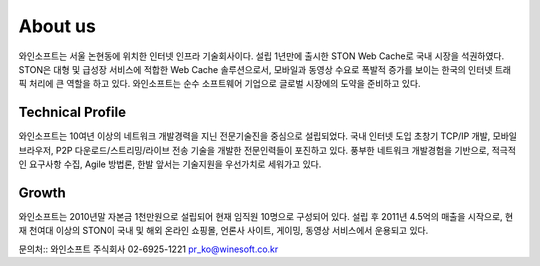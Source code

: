 ﻿.. _wineosft:

About us
******************

와인소프트는 서울 논현동에 위치한 인터넷 인프라 기술회사이다. 설립 1년만에 출시한 STON Web Cache로 국내 시장을 석권하였다. STON은 대형 및 급성장 서비스에 적합한 Web Cache 솔루션으로서, 모바일과 동영상 수요로 폭발적 증가를 보이는 한국의 인터넷 트래픽 처리에 큰 역할을 하고 있다. 와인소프트는 순수 소프트웨어 기업으로 글로벌 시장에의 도약을 준비하고 있다.

Technical Profile
------------------
와인소프트는 10여년 이상의 네트워크 개발경력을 지닌 전문기술진을 중심으로 설립되었다. 국내 인터넷 도입 초창기 TCP/IP 개발, 모바일 브라우저, P2P 다운로드/스트리밍/라이브 전송 기술을 개발한 전문인력들이 포진하고 있다. 풍부한 네트워크 개발경험을 기반으로, 적극적인 요구사항 수집, Agile 방법론, 한발 앞서는 기술지원을 우선가치로 세워가고 있다.

Growth
-------
와인소프트는 2010년말 자본금 1천만원으로 설립되어 현재 임직원 10명으로 구성되어 있다. 설립 후 2011년 4.5억의 매출을 시작으로, 현재 천여대 이상의 STON이 국내 및 해외 온라인 쇼핑몰, 언론사 사이트, 게이밍, 동영상 서비스에서 운용되고 있다.

문의처::
와인소프트 주식회사
02-6925-1221
pr_ko@winesoft.co.kr

